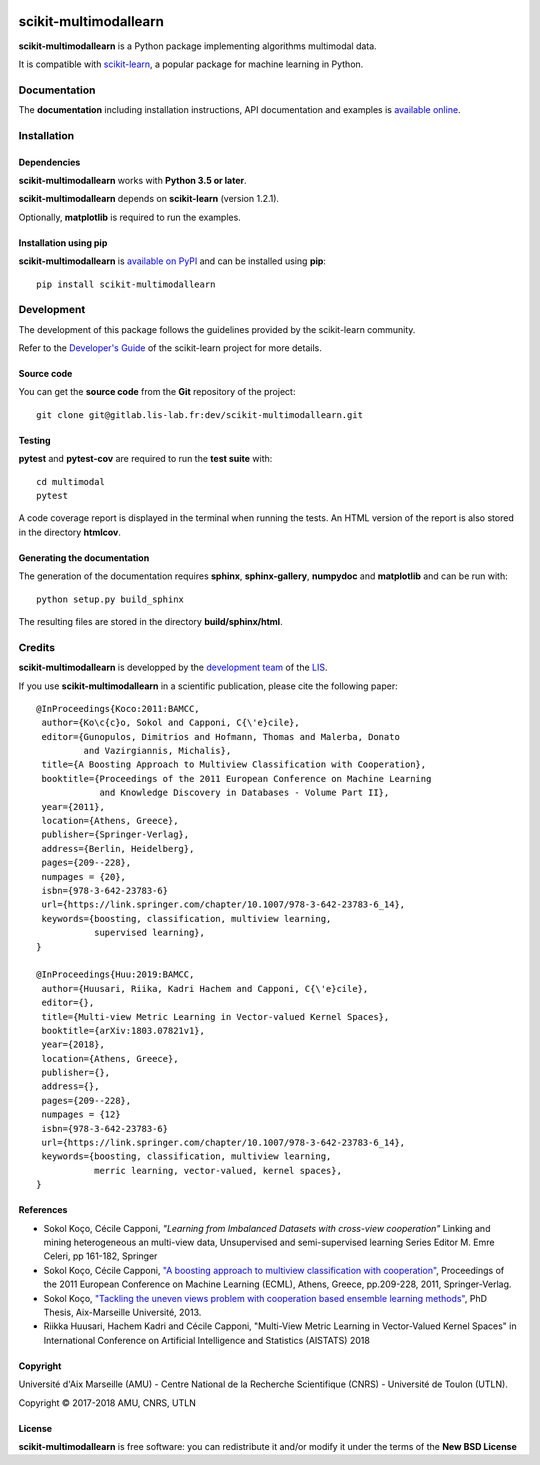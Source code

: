 .. image:: https://gitlab.lis-lab.fr/dev/scikit-multimodallearn/badges/master/pipeline.svg
    :target: https://gitlab.lis-lab.fr/dev/scikit-multimodallearn/badges/master
    :alt: pipeline status
    
.. image:: https://gitlab.lis-lab.fr/dev/scikit-multimodallearn/badges/master/coverage.svg
    :target: https://gitlab.lis-lab.fr/dev/scikit-multimodallearn/badges/master
    :alt: coverage report


scikit-multimodallearn
======================

**scikit-multimodallearn** is a Python package implementing algorithms multimodal data.

It is compatible with `scikit-learn <http://scikit-learn.org/>`_, a popular
package for machine learning in Python.


Documentation
-------------

The **documentation** including installation instructions, API documentation
and examples is
`available online <http://dev.pages.lis-lab.fr/scikit-multimodallearn>`_.


Installation
------------

Dependencies
~~~~~~~~~~~~

**scikit-multimodallearn** works with **Python 3.5 or later**.

**scikit-multimodallearn** depends on **scikit-learn** (version 1.2.1).

Optionally, **matplotlib** is required to run the examples.

Installation using pip
~~~~~~~~~~~~~~~~~~~~~~

**scikit-multimodallearn** is
`available on PyPI <https://pypi.org/project/scikit-multimodallearn/>`_
and can be installed using **pip**::

  pip install scikit-multimodallearn


Development
-----------

The development of this package follows the guidelines provided by the
scikit-learn community.

Refer to the `Developer's Guide <http://scikit-learn.org/stable/developers>`_
of the scikit-learn project for more details.

Source code
~~~~~~~~~~~

You can get the **source code** from the **Git** repository of the project::

  git clone git@gitlab.lis-lab.fr:dev/scikit-multimodallearn.git

Testing
~~~~~~~

**pytest** and **pytest-cov** are required to run the **test suite** with::

  cd multimodal
  pytest

A code coverage report is displayed in the terminal when running the tests.
An HTML version of the report is also stored in the directory **htmlcov**.


Generating the documentation
~~~~~~~~~~~~~~~~~~~~~~~~~~~~

The generation of the documentation requires **sphinx**, **sphinx-gallery**,
**numpydoc** and **matplotlib** and can be run with::

  python setup.py build_sphinx

The resulting files are stored in the directory **build/sphinx/html**.


Credits
-------

**scikit-multimodallearn** is developped by the
`development team <https://developpement.lis-lab.fr/>`_ of the
`LIS <http://www.lis-lab.fr/>`_.

If you use **scikit-multimodallearn** in a scientific publication, please cite the
following paper::

 @InProceedings{Koco:2011:BAMCC,
  author={Ko\c{c}o, Sokol and Capponi, C{\'e}cile},
  editor={Gunopulos, Dimitrios and Hofmann, Thomas and Malerba, Donato
          and Vazirgiannis, Michalis},
  title={A Boosting Approach to Multiview Classification with Cooperation},
  booktitle={Proceedings of the 2011 European Conference on Machine Learning
             and Knowledge Discovery in Databases - Volume Part II},
  year={2011},
  location={Athens, Greece},
  publisher={Springer-Verlag},
  address={Berlin, Heidelberg},
  pages={209--228},
  numpages = {20},
  isbn={978-3-642-23783-6}
  url={https://link.springer.com/chapter/10.1007/978-3-642-23783-6_14},
  keywords={boosting, classification, multiview learning,
            supervised learning},
 }

 @InProceedings{Huu:2019:BAMCC,
  author={Huusari, Riika, Kadri Hachem and Capponi, C{\'e}cile},
  editor={},
  title={Multi-view Metric Learning in Vector-valued Kernel Spaces},
  booktitle={arXiv:1803.07821v1},
  year={2018},
  location={Athens, Greece},
  publisher={},
  address={},
  pages={209--228},
  numpages = {12}
  isbn={978-3-642-23783-6}
  url={https://link.springer.com/chapter/10.1007/978-3-642-23783-6_14},
  keywords={boosting, classification, multiview learning,
            merric learning, vector-valued, kernel spaces},
 }

References
~~~~~~~~~~
* Sokol Koço, Cécile Capponi,
  `"Learning from Imbalanced Datasets with cross-view cooperation"`
  Linking and mining heterogeneous an multi-view data, Unsupervised and
  semi-supervised learning Series Editor M. Emre Celeri, pp 161-182, Springer

* Sokol Koço, Cécile Capponi,
  `"A boosting approach to multiview classification with cooperation"
  <https://link.springer.com/chapter/10.1007/978-3-642-23783-6_14>`_,
  Proceedings of the 2011 European Conference on Machine Learning (ECML),
  Athens, Greece, pp.209-228, 2011, Springer-Verlag.

* Sokol Koço,
  `"Tackling the uneven views problem with cooperation based ensemble
  learning methods" <http://www.theses.fr/en/2013AIXM4101>`_,
  PhD Thesis, Aix-Marseille Université, 2013.

* Riikka Huusari, Hachem Kadri and Cécile Capponi,
  "Multi-View Metric Learning in Vector-Valued Kernel Spaces"
  in International Conference on Artificial Intelligence and Statistics (AISTATS) 2018

Copyright
~~~~~~~~~

Université d'Aix Marseille (AMU) -
Centre National de la Recherche Scientifique (CNRS) -
Université de Toulon (UTLN).

Copyright © 2017-2018 AMU, CNRS, UTLN

License
~~~~~~~

**scikit-multimodallearn** is free software: you can redistribute it and/or modify
it under the terms of the **New BSD License**
